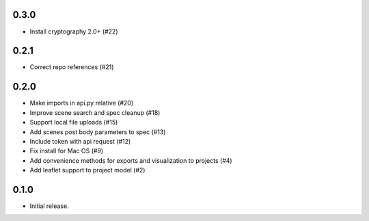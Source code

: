 0.3.0
-----
- Install cryptography 2.0+ (#22)

0.2.1
-----

- Correct repo references (#21)

0.2.0
-----

- Make imports in api.py relative (#20)
- Improve scene search and spec cleanup (#18)
- Support local file uploads (#15)
- Add scenes post body parameters to spec (#13)
- Include token with api request (#12)
- Fix install for Mac OS (#9)
- Add convenience methods for exports and visualization to projects (#4)
- Add leaflet support to project model (#2)

0.1.0
-----

- Initial release.
